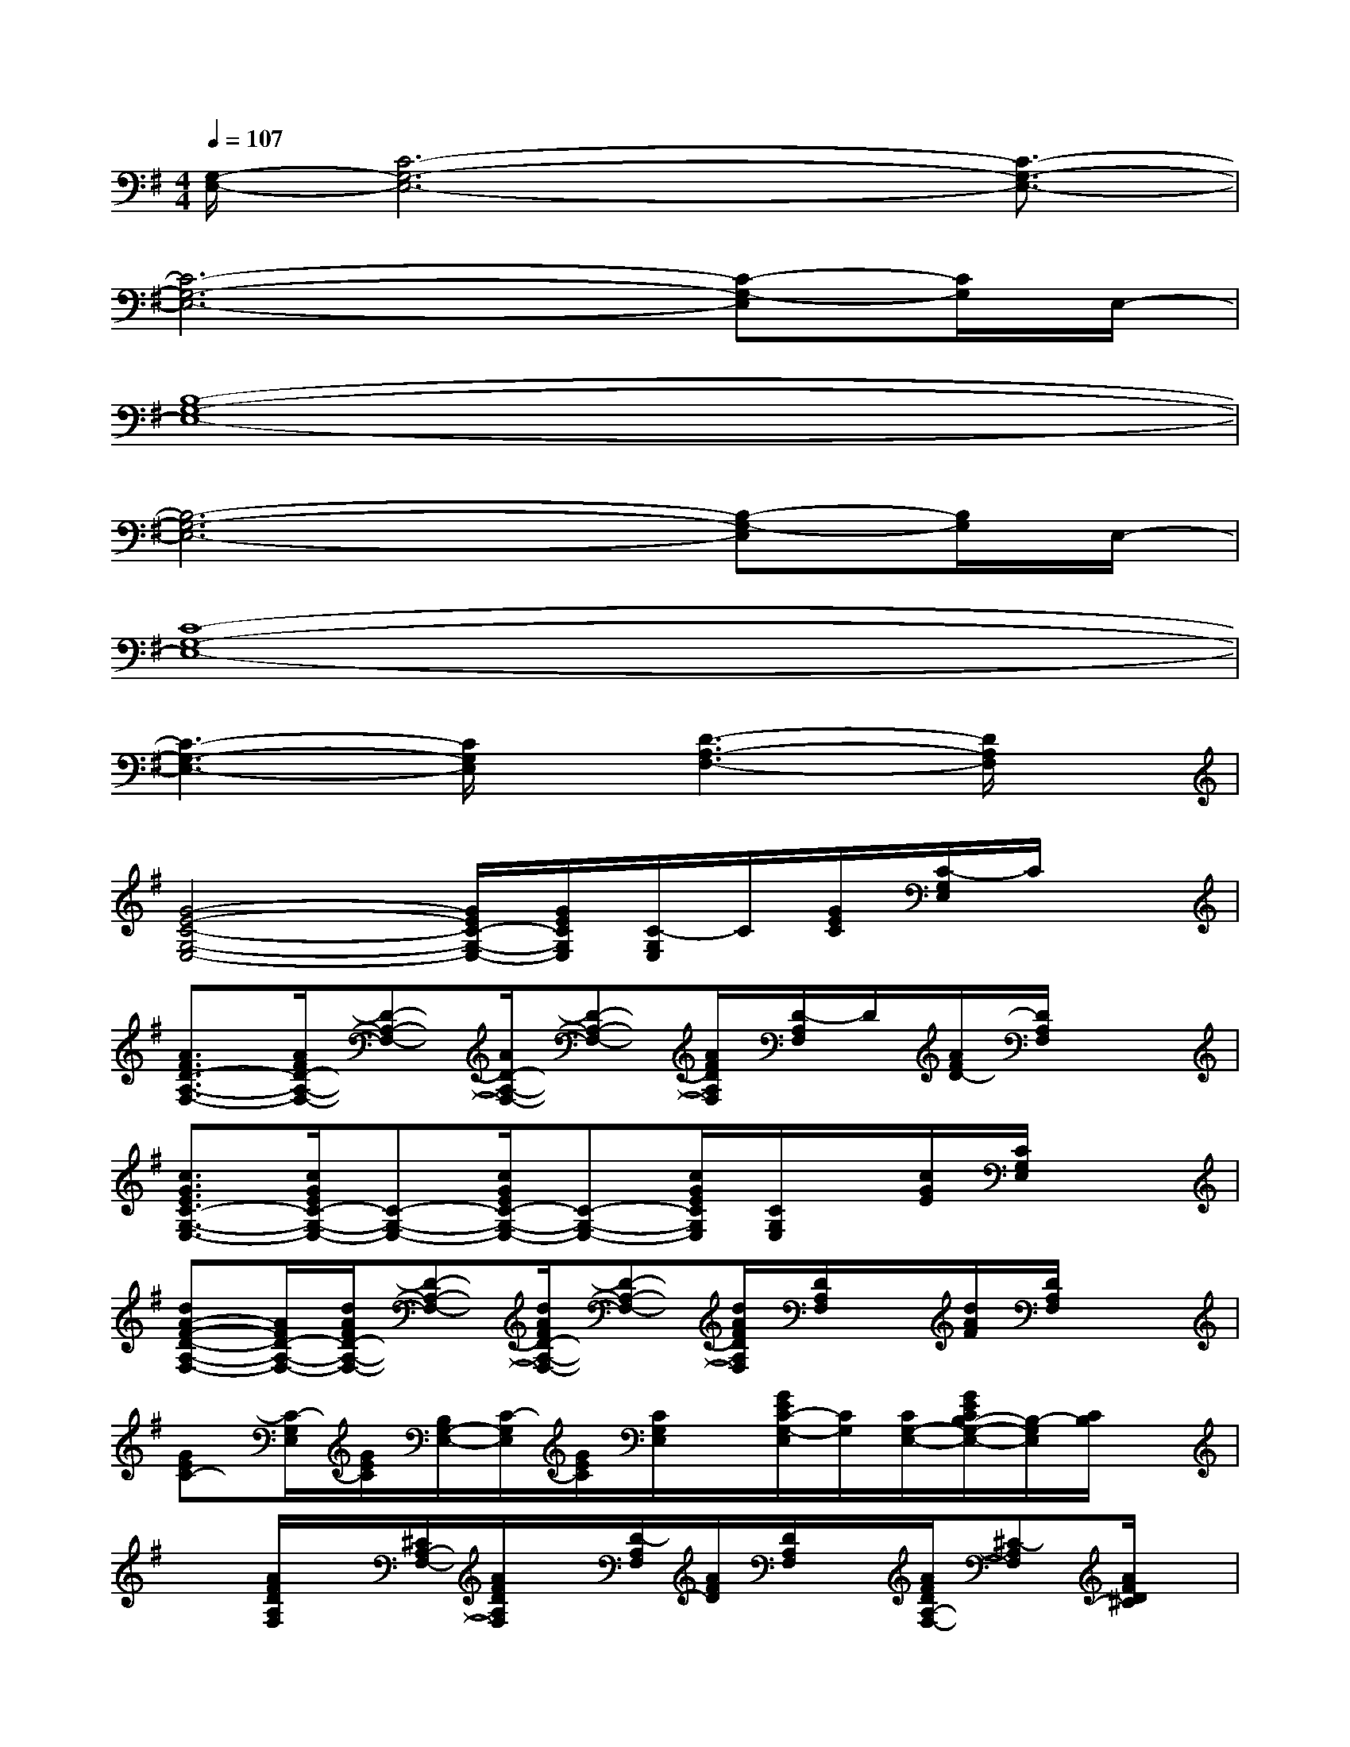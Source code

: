 X:1
T:
M:4/4
L:1/8
Q:1/4=107
K:G%1sharps
V:1
[G,/2-E,/2-][C6-G,6-E,6-][C3/2-G,3/2-E,3/2-]|
[C6-G,6-E,6-][C-G,-E,][C/2G,/2]E,/2-|
[B,8-G,8-E,8-]|
[B,6-G,6-E,6-][B,-G,-E,][B,/2G,/2]E,/2-|
[C8-G,8-E,8-]|
[C3-G,3-E,3-][C/2G,/2E,/2]x/2[D3-A,3-F,3-][D/2A,/2F,/2]x/2|
[G4-E4-C4-G,4-E,4-][G/2E/2C/2-G,/2-E,/2-][G/2E/2C/2G,/2E,/2][C/2-G,/2E,/2]C/2[G/2E/2C/2][C/2-G,/2E,/2]C/2x/2|
[A3/2F3/2D3/2-A,3/2-F,3/2-][A/2F/2D/2-A,/2-F,/2-][D-A,-F,-][A/2D/2-A,/2-F,/2-][D-A,-F,-][A/2F/2D/2A,/2F,/2][D/2-A,/2F,/2]D/2[A/2F/2D/2-][D/2A,/2F,/2]x|
[c3/2G3/2E3/2C3/2-G,3/2-E,3/2-][c/2G/2E/2C/2-G,/2-E,/2-][C-G,-E,-][c/2G/2E/2C/2-G,/2-E,/2-][C-G,-E,-][c/2G/2E/2C/2G,/2E,/2][C/2G,/2E,/2]x/2[c/2G/2E/2][C/2G,/2E,/2]x|
[dA-F-D-A,-F,-][A/2F/2D/2-A,/2-F,/2-][d/2A/2F/2D/2-A,/2-F,/2-][D-A,-F,-][d/2A/2F/2D/2-A,/2-F,/2-][D-A,-F,-][d/2A/2F/2D/2A,/2F,/2][D/2A,/2F,/2]x/2[d/2A/2F/2][D/2A,/2F,/2]x|
[GEC-][C/2-G,/2E,/2][G/2E/2C/2][B,/2G,/2-E,/2-][C/2-G,/2E,/2][G/2E/2C/2][C/2G,/2E,/2]x/2[G/2E/2C/2-G,/2-E,/2][C/2G,/2][C/2G,/2-E,/2-][G/2E/2C/2B,/2-G,/2-E,/2-][B,/2-G,/2E,/2][C/2B,/2]x/2|
x[A/2F/2D/2A,/2F,/2]x/2[^C/2A,/2-F,/2-][A/2F/2D/2A,/2F,/2]x/2[D/2-A,/2F,/2][A/2F/2D/2][D/2A,/2F,/2]x/2[A/2F/2D/2A,/2-F,/2-][^C-A,F,][A/2F/2D/2^C/2]x/2|
x[B/2G/2E/2B,/2G,/2]x/2[D/2B,/2-G,/2-][B/2G/2E/2B,/2G,/2]x/2[E/2-B,/2G,/2][B/2E/2][B/2G/2E/2B,/2G,/2]x/2[B/2G/2E/2B,/2-G,/2-][DB,G,-][B/2E/2B,/2G,/2]x/2|
x[B/2G/2E/2B,/2G,/2]x/2[D/2B,/2-G,/2-][B/2G/2E/2B,/2G,/2]x/2[E/2-B,/2G,/2][B/2G/2E/2][E/2B,/2-G,/2]B,/2[B/2E/2-B,/2-G,/2-][E/2D/2-B,/2-G,/2-][D/2B,/2-G,/2-][B/2G/2E/2B,/2G,/2]x/2|
x[G/2E/2=C/2G,/2E,/2]x/2[B,/2G,/2E,/2-][G/2E/2C/2G,/2E,/2]x/2[C/2G,/2E,/2][G/2E/2][C/2G,/2E,/2]x/2[C/2G,/2-E,/2-][B,G,E,][G/2E/2C/2]x/2|
[D/2F,/2]x/2[A/2F/2D/2A,/2-F,/2]A,/2[^C/2A,/2-F,/2-][D/2A,/2F,/2]x/2[D/2A,/2F,/2]A/2[D/2A,/2F,/2]x/2[A/2F/2D/2A,/2-F,/2-][^C-A,F,-][A/2F/2D/2^C/2F,/2]x/2